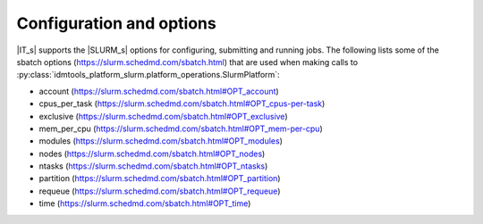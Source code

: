 =========================
Configuration and options
=========================
|IT_s| supports the |SLURM_s| options for configuring, submitting and running jobs.
The following lists some of the sbatch options (https://slurm.schedmd.com/sbatch.html)
that are used when making calls to :py:class:`idmtools_platform_slurm.platform_operations.SlurmPlatform`:

* account (https://slurm.schedmd.com/sbatch.html#OPT_account)
* cpus_per_task (https://slurm.schedmd.com/sbatch.html#OPT_cpus-per-task)
* exclusive (https://slurm.schedmd.com/sbatch.html#OPT_exclusive)
* mem_per_cpu (https://slurm.schedmd.com/sbatch.html#OPT_mem-per-cpu)
* modules (https://slurm.schedmd.com/sbatch.html#OPT_modules)
* nodes (https://slurm.schedmd.com/sbatch.html#OPT_nodes)
* ntasks (https://slurm.schedmd.com/sbatch.html#OPT_ntasks)
* partition (https://slurm.schedmd.com/sbatch.html#OPT_partition)
* requeue (https://slurm.schedmd.com/sbatch.html#OPT_requeue)
* time (https://slurm.schedmd.com/sbatch.html#OPT_time)